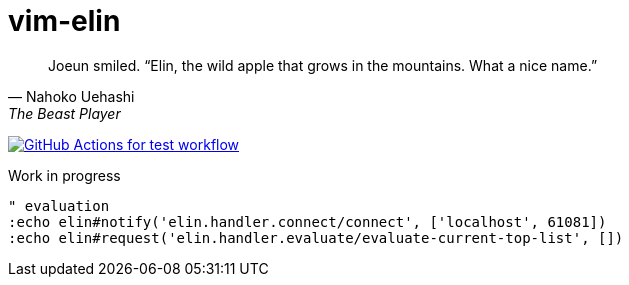 = vim-elin

[quote,Nahoko Uehashi,The Beast Player]
Joeun smiled. “Elin, the wild apple that grows in the mountains. What a nice name.”

image:https://github.com/liquidz/vim-elin/workflows/test/badge.svg["GitHub Actions for test workflow", link="https://github.com/liquidz/vim-elin/actions?query=workflow%3Atest"]

Work in progress


[source,vim]
----
" evaluation
:echo elin#notify('elin.handler.connect/connect', ['localhost', 61081])
:echo elin#request('elin.handler.evaluate/evaluate-current-top-list', [])
----
